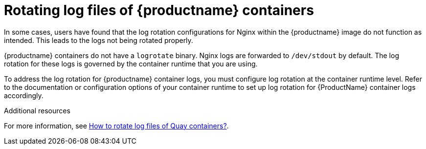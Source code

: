 :_mod-docs-content-type: CONCEPT
[id="rotating-log-files"]
= Rotating log files of {productname} containers

In some cases, users have found that the log rotation configurations for Nginx within the {productname} image do not function as intended. This leads to the logs not being rotated properly. 

{productname} containers do not have a `logrotate` binary. Nginx logs are forwarded to `/dev/stdout` by default. The log rotation for these logs is governed by the container runtime that you are using.

To address the log rotation for {productname} container logs, you must configure log rotation at the container runtime level. Refer to the documentation or configuration options of your container runtime to set up log rotation for {ProductName} container logs accordingly.

[role="_additional-resources"]
.Additional resources

For more information, see link:https://access.redhat.com/solutions/6974691[How to rotate log files of Quay containers?].